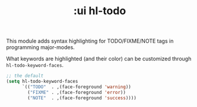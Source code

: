 #+TITLE: :ui hl-todo

This module adds syntax highlighting for TODO/FIXME/NOTE tags in programming major-modes.

What keywords are highlighted (and their color) can be customized through ~hl-todo-keyword-faces~.

#+BEGIN_SRC emacs-lisp
;; the default
(setq hl-todo-keyword-faces
      `(("TODO"  . ,(face-foreground 'warning))
        ("FIXME" . ,(face-foreground 'error))
        ("NOTE"  . ,(face-foreground 'success))))
#+END_SRC

